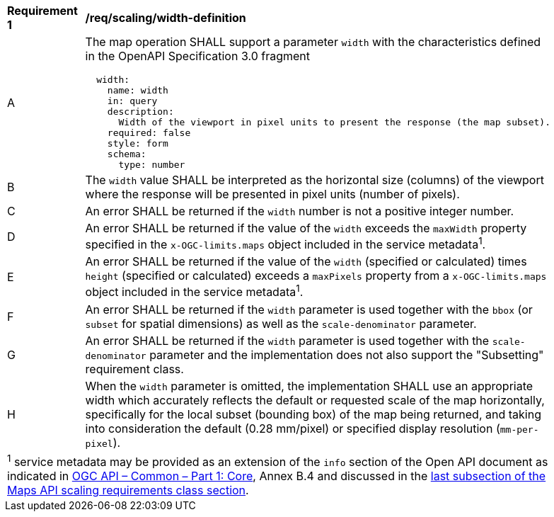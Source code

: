[[req_scaling_width-definition]]
[width="90%",cols="2,6a"]
|===
^|*Requirement {counter:req-id}* |*/req/scaling/width-definition*
^|A |The map operation SHALL support a parameter `width` with the characteristics defined in the OpenAPI Specification 3.0 fragment
[source,YAML]
----
  width:
    name: width
    in: query
    description:
      Width of the viewport in pixel units to present the response (the map subset).
    required: false
    style: form
    schema:
      type: number
----
^|B |The `width` value SHALL be interpreted as the horizontal size (columns) of the viewport where the response will be presented in pixel units (number of pixels).
^|C |An error SHALL be returned if the `width` number is not a positive integer number.
^|D |An error SHALL be returned if the value of the `width` exceeds the `maxWidth` property specified in the `x-OGC-limits.maps` object included in the service metadata^1^.
^|E |An error SHALL be returned if the value of the `width` (specified or calculated) times `height` (specified or calculated) exceeds a `maxPixels` property from a `x-OGC-limits.maps` object included in the service metadata^1^.
^|F |An error SHALL be returned if the `width` parameter is used together with the `bbox` (or `subset` for spatial dimensions) as well as the `scale-denominator` parameter.
^|G |An error SHALL be returned if the `width` parameter is used together with the `scale-denominator` parameter and the implementation does not also support the "Subsetting" requirement class.
^|H |When the `width` parameter is omitted, the implementation SHALL use an appropriate width which accurately reflects the default or requested scale of the map horizontally, specifically for the local subset (bounding box) of the map being returned, and taking into consideration the default (0.28 mm/pixel) or specified display resolution (`mm-per-pixel`).
2+|
^1^ service metadata may be provided as an extension of the `info` section of the Open API document as indicated in https://docs.ogc.org/is/19-072/19-072.html[OGC API – Common – Part 1: Core], Annex B.4 and discussed in the <<ScalingServiceMetadata, last subsection of the Maps API scaling requirements class section>>.
|===
